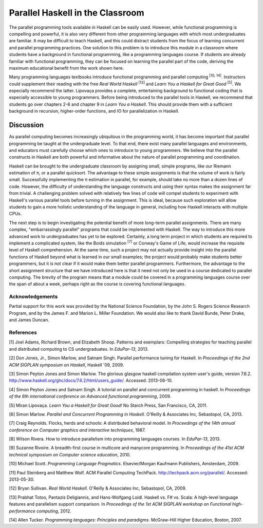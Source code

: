 Parallel Haskell in the Classroom
====================================

The parallel programming tools available in Haskell can be easily used. However, while functional programming is compelling and powerful, it is also very different from other programming languages with which most undergraduates are familiar. It may be difficult to teach Haskell, and this could distract students from the focus of learning concurrent and parallel programming practices. One solution to this problem is to introduce this module in a classroom where students have a background in functional programming, like a programming languages course. If students are already familiar with functional programming, they can be focused on learning the parallel part of the code, deriving the maximum educational benefit from the work shown here. 

Many programming languages textbooks introduce functional programming and parallel computing \ :sup:`[10, 14]`\. Instructors could supplement their reading with the free *Real World Haskell* \ :sup:`[12]` and *Learn You a Haskell for Great Good* \ :sup:`[5]`\. We especially recommend the latter. Lipovaça provides a complete, entertaining background to functional coding that is especially accessible to young programmers. Before being introduced to the parallel tools in Haskell, we recommend that students go over chapters 2-6 and chapter 9 in *Learn You a Haskell*. This should provide them with a sufficient background in recursion, higher-order functions, and IO for parallelization in Haskell.


Discussion
--------------

As parallel computing becomes increasingly ubiquitous in the programming world, it has become important that parallel programming be taught at the undergraduate level. To that end, there exist many parallel languages and environments, and educators must carefully choose which ones to introduce to young programmers. We believe that the parallel constructs in Haskell are both powerful and informative about the nature of parallel programming and coordination. 

Haskell can be brought to the undergraduate classroom by assigning small, simple programs, like our Riemann estimation of π, or a parallel quicksort. The advantage to these simple assignments is that the volume of work is fairly small. Successfully implementing the π estimation in parallel, for example, should take no more than a dozen lines of code. However, the difficulty of understanding the language constructs and using their syntax makes the assignment far from trivial. A challenging problem solved with relatively few lines of code will compel students to experiment with Haskell's various parallel tools before turning in the assignment. This is ideal, because such exploration will allow students to gain a more holistic understanding of the language in general, including how Haskell interacts with multiple CPUs. 

The next step is to begin investigating the potential benefit of more long-term parallel assignments. There are many complex, "embarrassingly parallel" programs that could be implemented with Haskell. The way to introduce this more advanced work to undergraduates has yet to be explored. Certainly, a long term project in which students are required to implement a complicated system, like the Boids simulation \ :sup:`[7]`\  or Conway's Game of Life, would increase the requisite level of Haskell comprehension. At the same time, such a project may not actually provide insight into the parallel functions of Haskell beyond what is learned in our small examples; the project would probably make students better programmers, but it is not clear if it would make them better parallel programmers. Furthermore, the advantage to the short assignment structure that we have introduced here is that it need not only be used in a course dedicated to parallel computing. The brevity of the program means that a module could be covered in a programming languages course over the span of about a week, perhaps right as the course is covering functional languages.

Acknowledgements
*******************

Partial support for this work was provided by the National Science Foundation, by the John S. Rogers
Science Research Program, and by the James F. and Marion L. Miller Foundation. We would also like to
thank David Bunde, Peter Drake, and James Duncan.

References 
************

[1] Joel Adams, Richard Brown, and Elizabeth Shoop. Patterns and exemplars: Compelling strategies for teaching parallel and distributed computing to CS undergraduates. In *EduPar-13*, 2013.

[2] Don Jones, Jr., Simon Marlow, and Satnam Singh. Parallel performance tuning for Haskell. In *Proceedings of the 2nd ACM SIGPLAN symposium on Haskell*, Haskell '09, 2009.

[3] Simon Peyton Jones and Simon Marlow. The glorious glasgow haskell compilation system user's guide, version 7.6.2. http://www.haskell.org/ghc/docs/7.6.2/html/users_guide/. Accessed: 2013-06-10.

[4] Simon Peyton Jones and Satnam Singh. A tutorial on parallel and concurrent programming in haskell. In *Proceedings of the 6th international conference on Advanced functional programming*, 2009.

[5] Miran Lipovaça. *Learn You a Haskell for Great Good!* No Starch Press, San Francisco, CA, 2011.

[6] Simon Marlow. *Parallel and Concurrent Programming in Haskell*. O'Reilly & Associates Inc, Sebastopol, CA, 2013.

[7] Craig Reynolds. Flocks, herds and schools: A distributed behavioral model. In *Proceedings of the 14th annual conference on Computer graphics and interactive techniques*, 1987.

[8] Wilson Rivera. How to introduce parallelism into programming languages courses. In *EduPar-13*, 2013.

[9] Suzanne Rivoire. A breadth-first course in multicore and manycore programming. In *Proceedings of the 41st ACM technical symposium on Computer science education*, 2010.

[10] Michael Scott. *Programming Language Pragmatics*. Elsevier/Morgan Kaufmann Publishers, Amsterdam, 2009.

[11] Paul Steinberg and Matthew Wolf. ACM Parallel Computing TechPack. http://techpack.acm.org/parallel/. Accessed: 2013-05-30.

[12] Bryan Sullivan. *Real World Haskell*. O'Reilly & Associates Inc, Sebastopol, CA, 2009.

[13] Prabhat Totoo, Pantazis Deligiannis, and Hans-Wolfgang Loidl. Haskell vs. F# vs. Scala: A high-level language features and parallelism support comparison. In *Proceedings of the 1st ACM SIGPLAN workshop on Functional high-performance computing*, 2012.

[14] Allen Tucker. *Programming languages: Principles and paradigms*. McGraw-Hill Higher Education, Boston, 2007.
